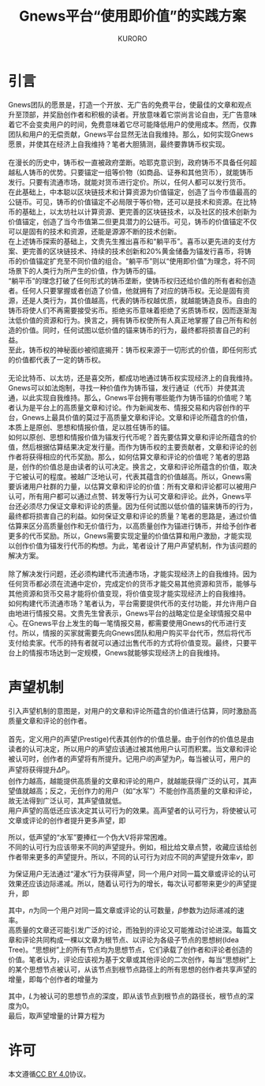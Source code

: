 #+Title:Gnews平台“使用即价值”的实践方案
#+Author:KURORO
* 引言
Gnews团队的愿景是，打造一个开放、无广告的免费平台，使最佳的文章和观点升至顶部，并奖励创作者和积极的读者。开放意味着它崇尚言论自由，无广告意味着它不会变卖用户的时间，免费意味着它尽可能降低用户的使用成本。然而，仅靠团队和用户的无偿贡献，Gnews平台显然无法自我维持。那么，如何实现Gnews愿景，并使其在经济上自我维持？笔者大胆猜测，最终要靠铸币权实现。\\
\\
在漫长的历史中，铸币权一直被政府垄断。哈耶克意识到，政府铸币不具备任何超越私人铸币的优势。只要锚定一组等价物（如商品、证券和其他货币），就能铸币发行。只要有流通市场，就能对货币进行定价。所以，任何人都可以发行货币。\\
在此基础上，中本聪以区块链技术和计算资源为价值锚定，创造了当今市值最高的公链币。可见，铸币的价值锚定不必局限于等价物，还可以是技术和资源。在比特币的基础上，以太坊社以计算资源、更完善的区块链技术，以及社区的技术创新为价值锚定，创造了当今市值第二但更具潜力的公链币。可见，铸币的价值锚定不仅可以是固有的技术和资源，还能是源源不断的技术创新。\\
在上述铸币探索的基础上，文贵先生推出喜币和“躺平币”。喜币以更先进的支付方案、更完善的区块链技术、持续的技术创新和20%黄金储备为锚发行喜币，将铸币的价值锚定扩充至不同价值的组合。“躺平币”则以“使用即价值”为理念，将不同场景下的人类行为所产生的价值，作为铸币的锚。\\
“躺平币”的理念打破了任何形式的铸币垄断，使铸币权归还给价值的所有者和创造者。任何人只要掌握或者创造了价值，他就拥有了对应的铸币权。无论是固有资源，还是人类行为，其价值越高，代表的铸币权越优质，就越能铸造良币。自由的铸币将使人们不再需要接受劣币。拒绝劣币意味着拒绝了劣质铸币权，因而逐渐淘汰低价值的资源和行为。换言之，拥有铸币权使所有人真正地掌握了自己所有和创造的价值。同时，任何试图以低价值的锚来铸币的行为，最终都将损害自己的利益。\\
至此，铸币权的神秘面纱被彻底揭开：铸币权来源于一切形式的价值，即任何形式的价值都代表了一定的铸币权。\\
\\
无论比特币、以太坊，还是喜交所，都成功地通过铸币权实现经济上的自我维持。Gnews可以如法炮制，寻找一种价值作为铸币锚，发行通证（代币）并使其流通，以此实现自我维持。那么，Gnews平台拥有哪些能作为铸币锚的价值呢？笔者认为是平台上的高质量文章和讨论。作为新闻发布、情报交易和内容创作的平台，Gnews上最具价值的莫过于高质量文章和评论。文章和评论所蕴含的价值，本质上是原创、思想和情报价值，足以胜任铸币的锚。\\
如何以原创、思想和情报价值为锚发行代币呢？首先要估算文章和评论所蕴含的价值，然后根据估算结果决定发行量。而作为铸币权的主要贡献者，文章和评论的创作者将获得相应的代币奖励。那么，如何估算文章和评论的价值呢？笔者的思路是，创作的价值总是由读者的认可决定。换言之，文章和评论所蕴含的价值，取决于它被认可的程度。被越广泛地认可，代表其蕴含的价值越高。所以，Gnews需要诉诸用户社群的力量，以估算文章和评论的价值：所有文章和评论都可以被用户认可，所有用户都可以通过点赞、转发等行为认可文章和评论。此外，Gnews平台还必须尽力保证文章和评论的质量。因为任何试图以低价值的锚来铸币的行为，最终都将损害自己的利益。如何保证文章和评论的质量？笔者的思路是，通过价值估算来区分高质量创作和无价值行为，以高质量创作为锚进行铸币，并给予创作者更多的代币奖励。所以，Gnews需要实现定量的价值估算和用户激励，才能实现以创作价值为锚发行代币的构想。为此，笔者设计了用户声望机制，作为该问题的解决方案。\\
\\
除了解决发行问题，还必须构建代币流通市场，才能实现经济上的自我维持。因为任何货币都必须在流通中定价，完成定价的货币才能交易其他资源和货币，能够与其他资源和货币交易才能将价值变现，将价值变现才能实现经济上的自我维持。\\
如何构建代币流通市场？笔者认为，平台需要提供代币的支付功能，并允许用户自由地进行情报交易。文贵先生曾表示，Gnews平台的战略定位是全球情报交易中心。在Gnews平台上发生的每一笔情报交易，都需要使用Gnews的代币进行支付。所以，情报的买家就需要先向Gnews团队和用户购买平台代币，然后将代币支付给卖家。代币的持有者就可以通过出售代币的方式将价值变现。最终，只要平台上的情报市场达到一定规模，Gnews就能够实现经济上的自我维持。
* 声望机制
引入声望机制的意图是，对用户的文章和评论所蕴含的价值进行估算，同时激励高质量文章和评论的创作者。\\
\\
首先，定义用户的声望(Prestige)代表其创作的价值总量。由于创作的价值总是由读者的认可决定，所以用户的声望应该通过被其他用户认可而积累。当文章和评论被认可时，创作者的声望将有所提升。记用户\(i\)的声望为\(P_i\)，每当被认可，用户的声望将获得提升\(\Delta P_i\)。\\
创作力越高，越能提供高质量的文章和评论的用户，就越能获得广泛的认可，其声望值就越高；反之，无创作力的用户（如“水军”）不能创作高质量的文章和评论，故无法得到广泛认可，其声望值就低。\\
用户声望的高低还应该决定其认可行为的效果。高声望者的认可行为，将使被认可文章或评论的创作者提升更多声望，即
\begin{equation}
\Delta P_i \propto P_j
\end{equation}
所以，低声望的“水军”要捧红一个伪大V将非常困难。\\
不同的认可行为应该带来不同的声望提升。例如，相比给文章点赞，收藏应该给创作者带来更多的声望提升。所以，不同的认可行为对应不同的声望提升效率\(v\)，即
\begin{equation}
\Delta P_i \propto v P_j
\end{equation}
为保证用户无法通过“灌水”行为获得声望，同一个用户对同一篇文章或评论的认可效果还应该边际递减。所以，随着认可行为的增长，每次认可都带来更少的声望提升，即
\begin{equation}
\Delta P_i \propto v P_j \cdot \exp(- \beta n)
\end{equation}
其中，\(n\)为同一个用户对同一篇文章或评论的认可数量，\(\beta\)参数为边际递减的速率。\\
高质量的文章还可能引发广泛的讨论，而独到的评论又可能推动讨论进深。每篇文章和评论共同构成一棵以文章为根节点、以评论为各级子节点的思想树(Idea Tree)。“思想树”上的所有节点均为思想节点，它们承载了创作者和评论者创造的价值。笔者认为，评论应该视为基于文章或其他评论的二次创作，每当“思想树”上的某个思想节点被认可，从该节点到根节点路径上的所有思想的创作者共享声望的增量，即每个创作者的增量为
\begin{equation}
\Delta P_i \propto v P_j \cdot \exp(- \beta n) \cdot \frac{1}{L+1}
\end{equation}
其中，\(L\)为被认可的思想节点的深度，即从该节点到根节点的路径长，根节点的深度为0。\\
最后，取声望增量的计算方程为
\begin{equation}
\Delta P_i = \frac{v \cdot \exp(- \beta n)}{L+1} \cdot P_j   
\end{equation}
* 许可
本文遵循[[https://creativecommons.org/licenses/by/4.0/][CC BY 4.0]]协议。
